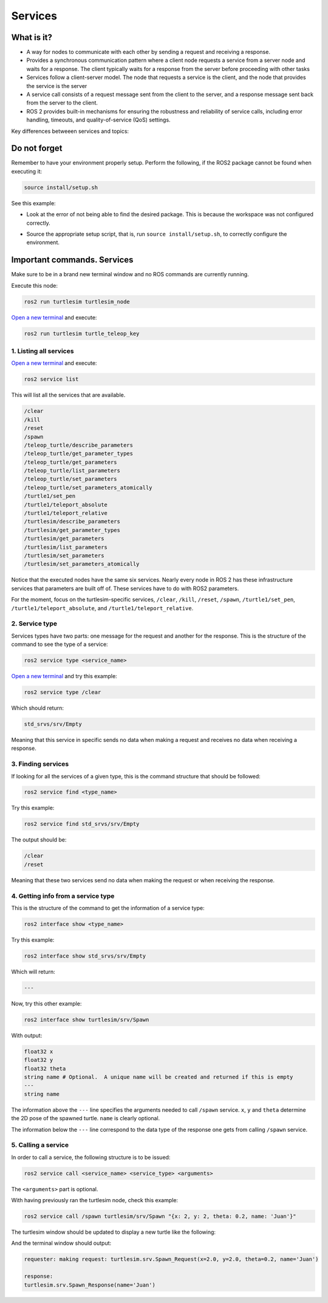 Services
=====

.. _services:

What is it?
------------

- A way for nodes to communicate with each other by sending a request and receiving a response. 
- Provides a synchronous communication pattern where a client node requests a service from a server node and waits for a response. The client typically waits for a response from the server before proceeding with other tasks
- Services follow a client-server model. The node that requests a service is the client, and the node that provides the service is the server
- A service call consists of a request message sent from the client to the server, and a response message sent back from the server to the client.
- ROS 2 provides built-in mechanisms for ensuring the robustness and reliability of service calls, including error handling, timeouts, and quality-of-service (QoS) settings.

Key differences betweeen services and topics:

+----------------------------------------------------------------+----------------------------------------------------------------+
|                            Topics                              |                          Services                              |
+================================================================+================================================================+
| Should be used for continuous data streams (sensor data,       | Should be used for remote procedure calls that terminate       |
| robot state, …)                                                | quickly, e.g. for querying the state of a node or doing a     |
|                                                                | quick calculation such as IK.                                  |
+----------------------------------------------------------------+----------------------------------------------------------------+
| Are for continuous data flow. Many-to-many connections.        | They should never be used for longer running processes, in     |
|                                                                | particular processes that might be required to preempt if       |
|                                                                | exceptional situations occur and they should never change or   |
|                                                                | depend on state to avoid unwanted side effects for other nodes.|
+----------------------------------------------------------------+----------------------------------------------------------------+
| Data might be published and subscribed at any time independent | Mostly used for comparably fast tasks as requesting specific    |
| of any senders/receivers.                                      | data.                                                          |
+----------------------------------------------------------------+----------------------------------------------------------------+
| Callbacks receive data once it is available.                   | Simple blocking call.                                         |
+----------------------------------------------------------------+----------------------------------------------------------------+
| The publisher decides when data is sent.                       | Semantically for processing requests.                         |
+----------------------------------------------------------------+----------------------------------------------------------------+

.. image:: https://docs.ros.org/en/humble/_images/Service-SingleServiceClient.gif
   :alt: The way nodes communicate through services.

.. image:: https://docs.ros.org/en/humble/_images/Service-MultipleServiceClient.gif
   :alt: Multiple service clients but only one server.

Do not forget 
-------------
Remember to have your environment properly setup. Perform the following, if the ROS2 package cannot be found when executing it:

.. code-block:: console

   source install/setup.sh

See this example: 

- Look at the error of not being able to find the desired package. This is because the workspace was not configured correctly.

.. image:: images/ErrorNotSourcing.png
   :alt: Error message of not sourcing workspace correctly.

- Source the appropriate setup script, that is, run ``source install/setup.sh``, to correctly configure the environment.

.. image:: images/SourcingWorkspace.png
   :alt: Correctly sourcing the workspace.


Important commands. Services
-------------------------
Make sure to be in a brand new terminal window and no ROS commands are currently running. 

Execute this node:

.. code-block:: console

   ros2 run turtlesim turtlesim_node

`Open a new terminal`_ and execute:

.. _open a new terminal: https://alex-readthedocs-test.readthedocs.io/en/latest/Installation.html#opening-a-new-terminal

.. code-block:: console

   ros2 run turtlesim turtle_teleop_key

1. Listing all services
~~~~~~~~~~~~~~~~~

`Open a new terminal`_ and execute:

.. _open a new terminal: https://alex-readthedocs-test.readthedocs.io/en/latest/Installation.html#opening-a-new-terminal

.. code-block:: console

   ros2 service list

This will list all the services that are available.

.. code-block:: console

   /clear
   /kill
   /reset
   /spawn
   /teleop_turtle/describe_parameters
   /teleop_turtle/get_parameter_types
   /teleop_turtle/get_parameters
   /teleop_turtle/list_parameters
   /teleop_turtle/set_parameters
   /teleop_turtle/set_parameters_atomically
   /turtle1/set_pen
   /turtle1/teleport_absolute
   /turtle1/teleport_relative
   /turtlesim/describe_parameters
   /turtlesim/get_parameter_types
   /turtlesim/get_parameters
   /turtlesim/list_parameters
   /turtlesim/set_parameters
   /turtlesim/set_parameters_atomically

Notice that the executed nodes have the same six services. Nearly every node in ROS 2 has these infrastructure services that parameters are built off of. These services have to do with ROS2 parameters. 

For the moment, focus on the turtlesim-specific services, ``/clear``, ``/kill``, ``/reset``, ``/spawn``, ``/turtle1/set_pen``, ``/turtle1/teleport_absolute``, and ``/turtle1/teleport_relative``.


2. Service type
~~~~~~~~~~~~~~~~~

Services types have two parts: one message for the request and another for the response. This is the structure of the command to see the type of a service:

.. code-block:: console

   ros2 service type <service_name>

`Open a new terminal`_ and try this example:

.. _open a new terminal: https://alex-readthedocs-test.readthedocs.io/en/latest/Installation.html#opening-a-new-terminal 

.. code-block:: console

   ros2 service type /clear

Which should return:

.. code-block:: console

   std_srvs/srv/Empty

Meaning that this service in specific sends no data when making a request and receives no data when receiving a response.

3. Finding services
~~~~~~~~~~~~~~~~~~~~~

If looking for all the services of a given type, this is the command structure that should be followed:

.. code-block:: console

   ros2 service find <type_name>

Try this example:

.. code-block:: console

   ros2 service find std_srvs/srv/Empty

The output should be:

.. code-block:: console

   /clear
   /reset

Meaning that these two services send no data when making the request or when receiving the response.

4. Getting info from a service type
~~~~~~~~~~~~~~~~~~~~~

This is the structure of the command to get the information of a service type:

.. code-block:: console

   ros2 interface show <type_name>

Try this example:

.. code-block:: console

   ros2 interface show std_srvs/srv/Empty

Which will return:

.. code-block:: console

   ---

Now, try this other example:

.. code-block:: console

   ros2 interface show turtlesim/srv/Spawn

With output:

.. code-block:: console

   float32 x
   float32 y
   float32 theta
   string name # Optional.  A unique name will be created and returned if this is empty
   ---
   string name

The information above the ``---`` line specifies the arguments needed to call ``/spawn`` service. ``x``, ``y`` and ``theta`` determine the 2D pose of the spawned turtle. ``name`` is clearly optional.

The information below the ``---`` line correspond to the data type of the response one gets from calling ``/spawn`` service.

5. Calling a service
~~~~~~~~~~~~~~~~~~~~~

In order to call a service, the following structure is to be issued:

.. code-block:: console

   ros2 service call <service_name> <service_type> <arguments>

The ``<arguments>`` part is optional. 

With having previously ran the turtlesim node, check this example:

.. code-block:: console

   ros2 service call /spawn turtlesim/srv/Spawn "{x: 2, y: 2, theta: 0.2, name: 'Juan'}"

The turtlesim window should be updated to display a new turtle like the following:

.. image:: images/spawnTurtleExample.png
   :alt: Spawning a new turtle example.

And the terminal window should output:

.. code-block:: console

   requester: making request: turtlesim.srv.Spawn_Request(x=2.0, y=2.0, theta=0.2, name='Juan')

   response:
   turtlesim.srv.Spawn_Response(name='Juan')

